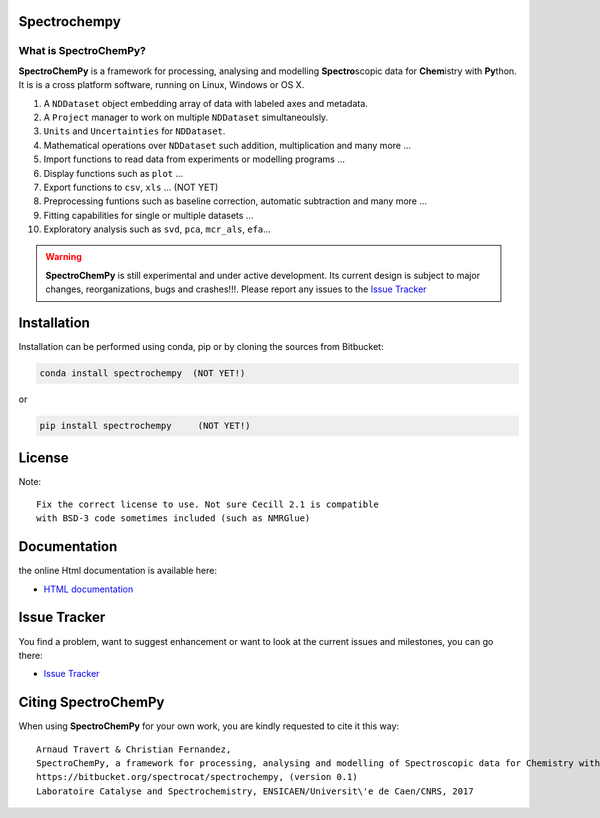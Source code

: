 .. -_\- coding: utf-8 -_-

Spectrochempy
=============

What is |scp|?
--------------

|scp| is a framework for processing, analysing and modelling **Spectro**\ scopic
data for **Chem**\ istry with **Py**\ thon. It is is a cross platform software,
running on Linux, Windows or OS X.

#.  A ``NDDataset`` object embedding array of data with labeled axes and
    metadata.
#.  A ``Project`` manager to work on multiple ``NDDataset`` simultaneoulsly.
#.  ``Units`` and ``Uncertainties`` for ``NDDataset``.
#.  Mathematical operations over ``NDDataset`` such addition,
    multiplication and many more ...
#.  Import functions to read data from experiments or modelling programs ...
#.  Display functions such as ``plot`` ...
#.  Export functions to ``csv``, ``xls`` ... (NOT YET)
#.  Preprocessing funtions such as baseline correction, automatic
    subtraction and many more ...
#.  Fitting capabilities for single or multiple datasets ...
#.  Exploratory analysis such as ``svd``, ``pca``, ``mcr_als``, ``efa``...


.. warning::

	|scp| is still experimental and under active development.
	Its current design is subject to major changes, reorganizations, bugs
	and crashes!!!. Please report any issues to the `Issue Tracker <https://bitbucket.org/spectrocat/spectrochempy/issues>`_


.. _main_installation:

Installation
============

Installation can be performed using conda, pip or by cloning the sources from Bitbucket:

.. sourcecode:: bash

	conda install spectrochempy  (NOT YET!)

or

.. sourcecode:: bash

	pip install spectrochempy     (NOT YET!)


License
=======

Note::

	Fix the correct license to use. Not sure Cecill 2.1 is compatible
	with BSD-3 code sometimes included (such as NMRGlue)

Documentation
===============

the online Html documentation is available here:

* `HTML documentation <https://www-lcs.ensicaen.fr/cfnews/spectrochempy/html/>`_


Issue Tracker
==============

You find a problem, want to suggest enhancement or want to look at the current issues and milestones, you can go there:

* `Issue Tracker  <https://bitbucket.org/spectrocat/spectrochempy/issues>`_


.. _main_citing :

Citing |scp|
============

When using |scp| for your own work, you are kindly requested to cite it this
way::

     Arnaud Travert & Christian Fernandez,
     SpectroChemPy, a framework for processing, analysing and modelling of Spectroscopic data for Chemistry with Python
     https://bitbucket.org/spectrocat/spectrochempy, (version 0.1)
     Laboratoire Catalyse and Spectrochemistry, ENSICAEN/Universit\'e de Caen/CNRS, 2017



.. |scp| replace:: **SpectroChemPy**




